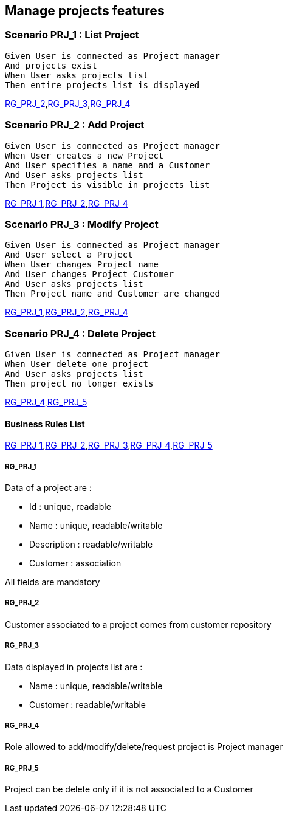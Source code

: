 == Manage projects features

=== Scenario PRJ_1 : List Project

....
Given User is connected as Project manager
And projects exist
When User asks projects list
Then entire projects list is displayed
....
<<RG_PRJ_2>>,<<RG_PRJ_3>>,<<RG_PRJ_4>>

=== Scenario PRJ_2 : Add Project

....
Given User is connected as Project manager
When User creates a new Project
And User specifies a name and a Customer
And User asks projects list
Then Project is visible in projects list
....
<<RG_PRJ_1>>,<<RG_PRJ_2>>,<<RG_PRJ_4>>

=== Scenario PRJ_3 : Modify Project

....
Given User is connected as Project manager
And User select a Project
When User changes Project name
And User changes Project Customer
And User asks projects list
Then Project name and Customer are changed
....
<<RG_PRJ_1>>,<<RG_PRJ_2>>,<<RG_PRJ_4>>

=== Scenario PRJ_4 : Delete Project

....
Given User is connected as Project manager
When User delete one project
And User asks projects list
Then project no longer exists
....
<<RG_PRJ_4>>,<<RG_PRJ_5>>

==== Business Rules List

<<RG_PRJ_1>>,<<RG_PRJ_2>>,<<RG_PRJ_3>>,<<RG_PRJ_4>>,<<RG_PRJ_5>>

===== RG_PRJ_1

Data of a project are :

* Id : unique, readable
* Name : unique, readable/writable
* Description : readable/writable
* Customer : association

All fields are mandatory


===== RG_PRJ_2

Customer associated to a project comes from customer repository

===== RG_PRJ_3

Data displayed in projects list are :

* Name : unique, readable/writable
* Customer : readable/writable

===== RG_PRJ_4

Role allowed to add/modify/delete/request project is Project manager

===== RG_PRJ_5

Project can be delete only if it is not associated to a Customer
